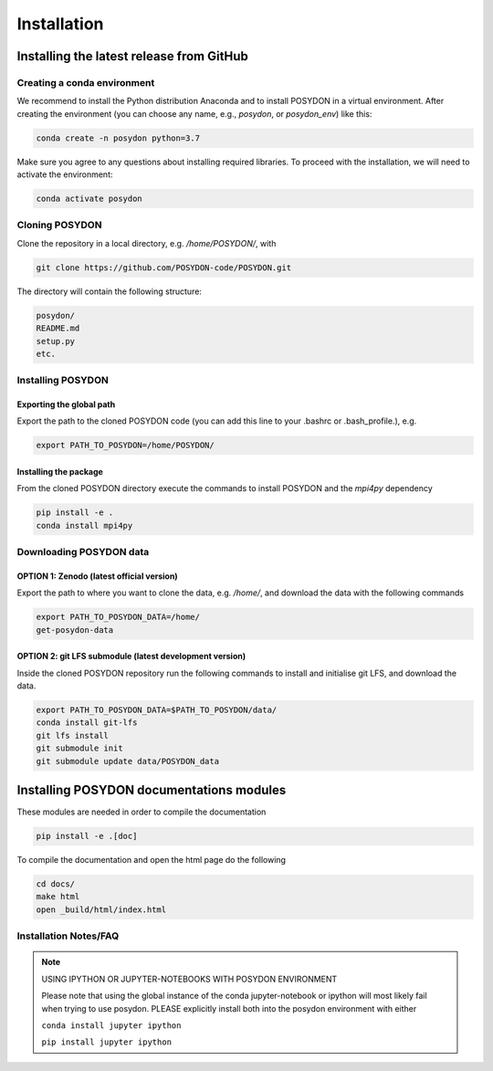 .. _install:

############
Installation
############

=========================================
Installing the latest release from GitHub
=========================================


Creating a conda environment
----------------------------

We recommend to install the Python distribution Anaconda and to install POSYDON
in a virtual environment. After creating the environment (you can choose any
name, e.g., `posydon`, or `posydon_env`) like this:

.. code-block::

    conda create -n posydon python=3.7

Make sure you agree to any questions about installing required libraries. To
proceed with the installation, we will need to activate the environment:

.. code-block::

    conda activate posydon

Cloning POSYDON
---------------
Clone the repository in a local directory, e.g. `/home/POSYDON/`, with

.. code-block::

    git clone https://github.com/POSYDON-code/POSYDON.git


The directory will contain the following structure:

.. code-block::

    posydon/
    README.md
    setup.py
    etc.

Installing POSYDON
------------------
Exporting the global path
~~~~~~~~~~~~~~~~~~~~~~~~~
Export the path to the cloned POSYDON code (you can add this line to your
.bashrc or .bash_profile.), e.g.

.. code-block::

    export PATH_TO_POSYDON=/home/POSYDON/

Installing the package
~~~~~~~~~~~~~~~~~~~~~~
From the cloned POSYDON directory execute the commands to install POSYDON and
the `mpi4py` dependency

.. code-block::

    pip install -e .
    conda install mpi4py


Downloading POSYDON data
------------------------
OPTION 1: Zenodo (latest official version)
~~~~~~~~~~~~~~~~~~~~~~~~~~~~~~~~~~~~~~~~~~~
Export the path to where you want to clone the data, e.g. `/home/`, and
download the data with the following commands

.. code-block::

    export PATH_TO_POSYDON_DATA=/home/
    get-posydon-data


OPTION 2: git LFS submodule (latest development version)
~~~~~~~~~~~~~~~~~~~~~~~~~~~~~~~~~~~~~~~~~~~~~~~~~~~~~~~~~
Inside the cloned POSYDON repository run the following commands to
install and initialise git LFS, and download the data.

.. code-block::

    export PATH_TO_POSYDON_DATA=$PATH_TO_POSYDON/data/
    conda install git-lfs
    git lfs install
    git submodule init
    git submodule update data/POSYDON_data


=========================================
Installing POSYDON documentations modules
=========================================

These modules are needed in order to compile the documentation

.. code-block::

    pip install -e .[doc]

To compile the documentation and open the html page do the following

.. code-block::

    cd docs/
    make html
    open _build/html/index.html


Installation Notes/FAQ
----------------------

.. note::

    USING IPYTHON OR JUPYTER-NOTEBOOKS WITH POSYDON ENVIRONMENT

    Please note that using the global instance of the conda jupyter-notebook
    or ipython will most likely fail when trying to use posydon.
    PLEASE explicitly install both into the posydon environment with either

    ``conda install jupyter ipython``

    ``pip install jupyter ipython``
